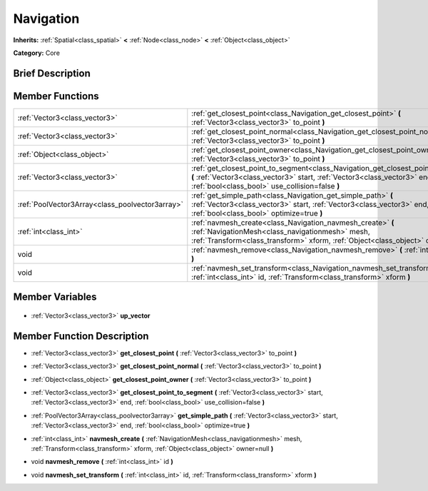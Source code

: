 .. Generated automatically by doc/tools/makerst.py in Godot's source tree.
.. DO NOT EDIT THIS FILE, but the Navigation.xml source instead.
.. The source is found in doc/classes or modules/<name>/doc_classes.

.. _class_Navigation:

Navigation
==========

**Inherits:** :ref:`Spatial<class_spatial>` **<** :ref:`Node<class_node>` **<** :ref:`Object<class_object>`

**Category:** Core

Brief Description
-----------------



Member Functions
----------------

+--------------------------------------------------+--------------------------------------------------------------------------------------------------------------------------------------------------------------------------------------------------------------------+
| :ref:`Vector3<class_vector3>`                    | :ref:`get_closest_point<class_Navigation_get_closest_point>` **(** :ref:`Vector3<class_vector3>` to_point **)**                                                                                                    |
+--------------------------------------------------+--------------------------------------------------------------------------------------------------------------------------------------------------------------------------------------------------------------------+
| :ref:`Vector3<class_vector3>`                    | :ref:`get_closest_point_normal<class_Navigation_get_closest_point_normal>` **(** :ref:`Vector3<class_vector3>` to_point **)**                                                                                      |
+--------------------------------------------------+--------------------------------------------------------------------------------------------------------------------------------------------------------------------------------------------------------------------+
| :ref:`Object<class_object>`                      | :ref:`get_closest_point_owner<class_Navigation_get_closest_point_owner>` **(** :ref:`Vector3<class_vector3>` to_point **)**                                                                                        |
+--------------------------------------------------+--------------------------------------------------------------------------------------------------------------------------------------------------------------------------------------------------------------------+
| :ref:`Vector3<class_vector3>`                    | :ref:`get_closest_point_to_segment<class_Navigation_get_closest_point_to_segment>` **(** :ref:`Vector3<class_vector3>` start, :ref:`Vector3<class_vector3>` end, :ref:`bool<class_bool>` use_collision=false **)** |
+--------------------------------------------------+--------------------------------------------------------------------------------------------------------------------------------------------------------------------------------------------------------------------+
| :ref:`PoolVector3Array<class_poolvector3array>`  | :ref:`get_simple_path<class_Navigation_get_simple_path>` **(** :ref:`Vector3<class_vector3>` start, :ref:`Vector3<class_vector3>` end, :ref:`bool<class_bool>` optimize=true **)**                                 |
+--------------------------------------------------+--------------------------------------------------------------------------------------------------------------------------------------------------------------------------------------------------------------------+
| :ref:`int<class_int>`                            | :ref:`navmesh_create<class_Navigation_navmesh_create>` **(** :ref:`NavigationMesh<class_navigationmesh>` mesh, :ref:`Transform<class_transform>` xform, :ref:`Object<class_object>` owner=null **)**               |
+--------------------------------------------------+--------------------------------------------------------------------------------------------------------------------------------------------------------------------------------------------------------------------+
| void                                             | :ref:`navmesh_remove<class_Navigation_navmesh_remove>` **(** :ref:`int<class_int>` id **)**                                                                                                                        |
+--------------------------------------------------+--------------------------------------------------------------------------------------------------------------------------------------------------------------------------------------------------------------------+
| void                                             | :ref:`navmesh_set_transform<class_Navigation_navmesh_set_transform>` **(** :ref:`int<class_int>` id, :ref:`Transform<class_transform>` xform **)**                                                                 |
+--------------------------------------------------+--------------------------------------------------------------------------------------------------------------------------------------------------------------------------------------------------------------------+

Member Variables
----------------

  .. _class_Navigation_up_vector:

- :ref:`Vector3<class_vector3>` **up_vector**


Member Function Description
---------------------------

.. _class_Navigation_get_closest_point:

- :ref:`Vector3<class_vector3>` **get_closest_point** **(** :ref:`Vector3<class_vector3>` to_point **)**

.. _class_Navigation_get_closest_point_normal:

- :ref:`Vector3<class_vector3>` **get_closest_point_normal** **(** :ref:`Vector3<class_vector3>` to_point **)**

.. _class_Navigation_get_closest_point_owner:

- :ref:`Object<class_object>` **get_closest_point_owner** **(** :ref:`Vector3<class_vector3>` to_point **)**

.. _class_Navigation_get_closest_point_to_segment:

- :ref:`Vector3<class_vector3>` **get_closest_point_to_segment** **(** :ref:`Vector3<class_vector3>` start, :ref:`Vector3<class_vector3>` end, :ref:`bool<class_bool>` use_collision=false **)**

.. _class_Navigation_get_simple_path:

- :ref:`PoolVector3Array<class_poolvector3array>` **get_simple_path** **(** :ref:`Vector3<class_vector3>` start, :ref:`Vector3<class_vector3>` end, :ref:`bool<class_bool>` optimize=true **)**

.. _class_Navigation_navmesh_create:

- :ref:`int<class_int>` **navmesh_create** **(** :ref:`NavigationMesh<class_navigationmesh>` mesh, :ref:`Transform<class_transform>` xform, :ref:`Object<class_object>` owner=null **)**

.. _class_Navigation_navmesh_remove:

- void **navmesh_remove** **(** :ref:`int<class_int>` id **)**

.. _class_Navigation_navmesh_set_transform:

- void **navmesh_set_transform** **(** :ref:`int<class_int>` id, :ref:`Transform<class_transform>` xform **)**


